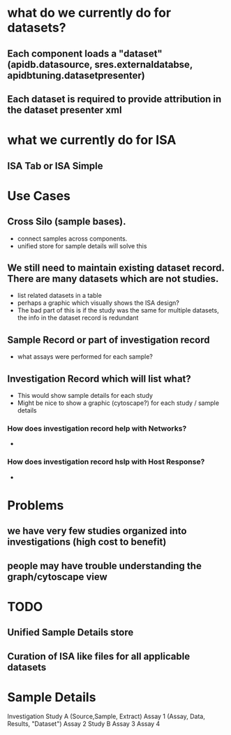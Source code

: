 * what do we currently do for datasets?
** Each component loads a "dataset" (apidb.datasource, sres.externaldatabse, apidbtuning.datasetpresenter)
** Each dataset is required to provide attribution in the dataset presenter xml

* what we currently do for ISA 
** ISA Tab or ISA Simple

* Use Cases
** Cross Silo (sample bases).  
   + connect samples across components.
   + unified store for sample details will solve this
** We still need to maintain existing dataset record.  There are many datasets which are not studies.
   + list related datasets in a table
   + perhaps a graphic which visually shows the ISA design?
   + The bad part of this is if the study was the same for multiple datasets, the info in the dataset record is redundant
** Sample Record or part of investigation record
   + what assays were performed for each sample?
** Investigation Record which will list what?
   + This would show sample details for each study
   + Might be nice to show a graphic (cytoscape?) for each study / sample details
*** How does investigation record help with Networks?
    + 
*** How does investigation record hslp with Host Response?
    +

* Problems
** we have very few studies organized into investigations (high cost to benefit)
** people may have trouble understanding the graph/cytoscape view

* TODO
** Unified Sample Details store
** Curation of ISA like files for all applicable datasets

* Sample Details
Investigation
  Study A (Source,Sample, Extract)
    Assay 1 (Assay, Data, Results, "Dataset")
    Assay 2
  Study B
    Assay 3
    Assay 4



